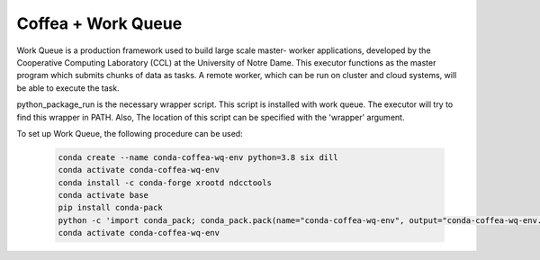 .. _coffea+wq:

Coffea + Work Queue
===================

Work Queue is a production framework used to build large scale master-
worker applications, developed by the Cooperative Computing Laboratory
(CCL) at the University of Notre Dame. This executor functions as the
master program which submits chunks of data as tasks. A remote worker,
which can be run on cluster and cloud systems, will be able to execute
the task.

python_package_run is the necessary wrapper script. This script is
installed with work queue. The executor will try to find this wrapper in
PATH. Also, The location of this script can be specified with the 'wrapper'
argument.

To set up Work Queue, the following procedure can be used:

  .. code-block:: bash

    conda create --name conda-coffea-wq-env python=3.8 six dill
    conda activate conda-coffea-wq-env
    conda install -c conda-forge xrootd ndcctools
    conda activate base
    pip install conda-pack
    python -c 'import conda_pack; conda_pack.pack(name="conda-coffea-wq-env", output="conda-coffea-wq-env.tar.gz")'
    conda activate conda-coffea-wq-env
